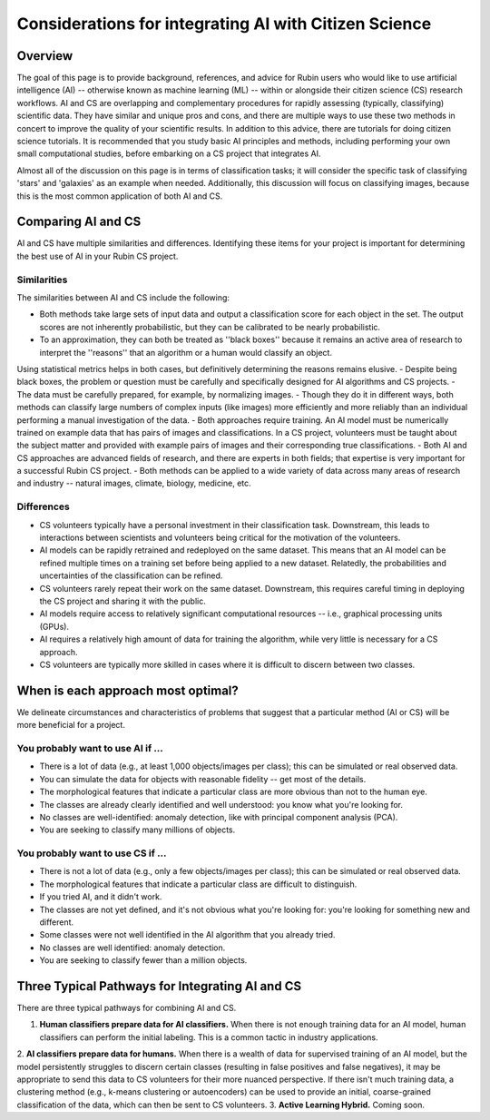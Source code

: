 .. Review the README on instructions to contribute.
.. Review the style guide to keep a consistent approach to the documentation.
.. Static objects, such as figures, should be stored in the _static directory. Review the _static/README on instructions to contribute.
.. Do not remove the comments that describe each section. They are included to provide guidance to contributors.
.. Do not remove other content provided in the templates, such as a section. Instead, comment out the content and include comments to explain the situation. For example:
    - If a section within the template is not needed, comment out the section title and label reference. Do not delete the expected section title, reference or related comments provided from the template.
    - If a file cannot include a title (surrounded by ampersands (#)), comment out the title from the template and include a comment explaining why this is implemented (in addition to applying the ``title`` directive).

.. This is the label that can be used for cross referencing this file.
.. Recommended title label format is "Directory Name"-"Title Name" -- Spaces should be replaced by hyphens.
.. _Resources-ML-Advice:
.. Each section should include a label for cross referencing to a given area.
.. Recommended format for all labels is "Title Name"-"Section Name" -- Spaces should be replaced by hyphens.
.. To reference a label that isn't associated with an reST object such as a title or figure, you must include the link and explicit title using the syntax :ref:`link text <label-name>`.
.. A warning will alert you of identical labels during the linkcheck process.

######################################################
Considerations for integrating AI with Citizen Science
######################################################


Overview
========

.. Purpose
The goal of this page is to provide background, references, and advice for Rubin users who would like to use artificial intelligence (AI) -- otherwise known as machine learning (ML) -- within or alongside their citizen science (CS) research workflows. 
AI and CS are overlapping and complementary procedures for rapidly assessing (typically, classifying) scientific data. 
They have similar and unique pros and cons, and there are multiple ways to use these two methods in concert to improve the quality of your scientific results. 
In addition to this advice, there are tutorials for doing citizen science tutorials.
It is recommended that you study basic AI principles and methods, including performing your own small computational studies, before embarking on a CS project that integrates AI. 

.. Context for the rest
Almost all of the discussion on this page is in terms of classification tasks; it will consider the specific task of classifying 'stars' and 'galaxies' as an example when needed. 
Additionally, this discussion will focus on classifying images, because this is the most common application of both AI and CS. 




Comparing AI and CS
===================

AI and CS have multiple similarities and differences. Identifying these items for your project is important for determining the best use of AI in your Rubin CS project. 


Similarities
------------

The similarities between AI and CS include the following:

- Both methods take large sets of input data and output a classification score for each object in the set. The output scores are not inherently probabilistic, but they can be calibrated to be nearly probabilistic.
- To an approximation, they can both be treated as ''black boxes'' because it remains an active area of research to interpret the ''reasons'' that an algorithm or a human would classify an object. 
Using statistical metrics helps in both cases, but definitively determining the reasons remains elusive.
- Despite being black boxes, the problem or question must be carefully and specifically designed for AI algorithms and CS projects.
- The data must be carefully prepared, for example, by normalizing images.
- Though they do it in different ways, both methods can classify large numbers of complex inputs (like images) more efficiently and more reliably than an individual performing a manual investigation of the data. 
- Both approaches require training. An AI model must be numerically trained on example data that has pairs of images and classifications. 
In a CS project, volunteers must be taught about the subject matter and provided with example pairs of images and their corresponding true classifications.
- Both AI and CS approaches are advanced fields of research, and there are experts in both fields; that expertise is very important for a successful Rubin CS project.
- Both methods can be applied to a wide variety of data across many areas of research and industry -- natural images, climate, biology, medicine, etc.


Differences
-----------
- CS volunteers typically have a personal investment in their classification task. Downstream, this leads to interactions between scientists and volunteers being critical for the motivation of the volunteers.
- AI models can be rapidly retrained and redeployed on the same dataset. This means that an AI model can be refined multiple times on a training set before being applied to a new dataset. Relatedly, the probabilities and uncertainties of the classification can be refined.
- CS volunteers rarely repeat their work on the same dataset. Downstream, this requires careful timing in deploying the CS project and sharing it with the public.
- AI models require access to relatively significant computational resources -- i.e., graphical processing units (GPUs).
- AI requires a relatively high amount of data for training the algorithm, while very little is necessary for a CS approach.
- CS volunteers are typically more skilled in cases where it is difficult to discern between two classes.


.. Following on the similarities/differences, would it be possible to provide some advice on when to use AI vs CS? Sort of like a little checklist, like "If your project is A, B, C, then CS"?


When is each approach most optimal?
===================================

We delineate circumstances and characteristics of problems that suggest that a particular method (AI or CS) will be more beneficial for a project.


You probably want to use AI if ...
----------------------------------
- There is a lot of data (e.g., at least 1,000 objects/images per class); this can be simulated or real observed data.
- You can simulate the data for objects with reasonable fidelity -- get most of the details.
- The morphological features that indicate a particular class are more obvious than not to the human eye.
- The classes are already clearly identified and well understood: you know what you're looking for.
- No classes are well-identified: anomaly detection, like with principal component analysis (PCA).
- You are seeking to classify many millions of objects.


You probably want to use CS if ...
----------------------------------
- There is not a lot of data (e.g., only a few objects/images per class); this can be simulated or real observed data.
- The morphological features that indicate a particular class are difficult to distinguish.
- If you tried AI, and it didn't work.
- The classes are not yet defined, and it's not obvious what you're looking for: you're looking for something new and different.
- Some classes were not well identified in the AI algorithm that you already tried.
- No classes are well identified: anomaly detection.
- You are seeking to classify fewer than a million objects.


Three Typical Pathways for Integrating AI and CS
================================================

There are three typical pathways for combining AI and CS.

1. **Human classifiers prepare data for AI classifiers.** When there is not enough training data for an AI model, human classifiers can perform the initial labeling. This is a common tactic in industry applications. 
2. **AI classifiers prepare data for humans.** When there is a wealth of data for supervised training of an AI model, but the model persistently struggles to discern certain classes (resulting in false positives and false negatives), it may be appropriate to send this data to CS volunteers for their more nuanced perspective. 
If there isn't much training data, a clustering method (e.g., k-means clustering or autoencoders) can be used to provide an initial, coarse-grained classification of the data, which can then be sent to CS volunteers.
3. **Active Learning Hybrid.** Coming soon.



.. Typical steps for implementing AI with Citizen Science
.. ======================================================
.. 1. Establish a clear question or problem -- e.g., classify a kind of object
.. 2. Study and prepare data: create classes and make sure there are enough 
.. 3. Obtain classifications from one kind of classifier (CS volunteers or AI model)
.. 4. Send labels to the other kind of classifier 



.. Potential and pitfalls of AI
.. ============================

.. - Interpretability
.. - Taking up space from humans
.. - Requires large amounts of data



.. Selected papers at the intersection of AI and Citizen Science
.. =============================================================

.. - Zoobot (cite)
.. - Gravity spy (cite)
.. - Space Warps (cite)
.. - Galaxy Zoo (cite)
.. - Dark Energy explorers (cite)
.. - Planet hunters (cite)
.. - Supernova hunters



.. Selected papers and resources for AI and data science 
.. =====================================================

.. - Karpathy's recipe for neural networks
.. - Kim and ?? on neural networks for star-galaxy separation
.. - Dieleman et al., 2018 on galaxy morphologies
.. - Jacobs et al., strong lensing in DES



.. Glossary of Terms for AI 
.. ========================

.. - Supervised learning
.. - Unsupervised learning
.. - Reinforcement learning
.. - Active learning
.. - Human in the loop
.. - Foundation models
.. - Domain shift
.. - Neural networks
.. - Calibration



.. Codebases for AI
.. ================

.. - Scikit Learn
.. - Pytorch
.. - Tensorflow



.. Open Questions when integrating AI and CS
.. =========================================

.. - How do humans learn differently when interacting with AI in an active learning loop?
.. - How do errors propagate from imperfectly labeled data to another classification box?
.. - What is the most efficient and statistically principled way to update active learning targets?



.. Recommendations when integrating AI and Citizen Science
.. =======================================================
.. - This is not a chatbot interaction; it's longer-term.
.. - Be honest and forthright with the CS volunteers.
.. - Pre-stablish principled statistical metrics for evaluating and calibrating classification outputs.
.. - Familiarize yourself with ML tools. Practice with tutorials. Read the foundational papers.
.. - Suit the algorithm directly to the task



.. Related tutorials
.. =================
.. - Basics of AI for images (link)
.. - Basics of AI with tabular data (TBD)
.. - Basics of AI for images with Rubin simulations (TBD)
